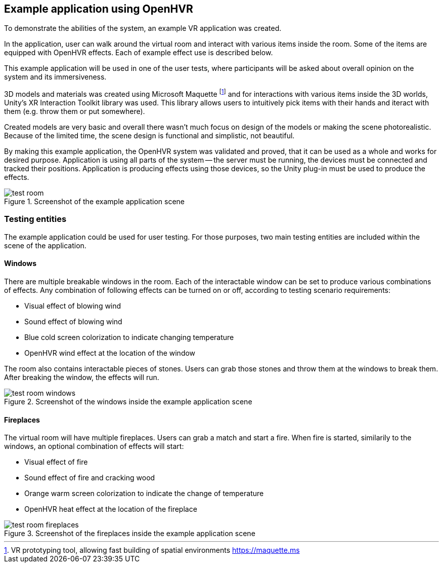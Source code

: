 == Example application using OpenHVR

To demonstrate the abilities of the system, an example VR application
was created.

In the application, user can walk around the virtual room and interact with
various items inside the room. Some of the items are equipped with OpenHVR
effects. Each of example effect use is described below.

This example application will be used in one of the user tests, where
participants will be asked about overall opinion on the system and its
immersiveness.

3D models and materials was created using Microsoft Maquette
footnote:[VR prototyping tool, allowing fast building of spatial environments https://maquette.ms]
and for interactions with various items inside the 3D worlds, Unity's
XR Interaction Toolkit library was used. This library allows users to
intuitively pick items with their hands and iteract with them (e.g. throw them
or put somewhere).

Created models are very basic and overall there wasn't much focus on design
of the models or making the scene photorealistic. Because of the limited time,
the scene design is functional and simplistic, not beautiful.

By making this example application, the OpenHVR system was validated and proved, that
it can be used as a whole and works for desired purpose. Application is using
all parts of the system -- the server must be running, the devices must be
connected and tracked their positions. Application is producing effects
using those devices, so the Unity plug-in must be used to produce the effects.

.Screenshot of the example application scene
image::test-room.png[]

=== Testing entities

The example application could be used for user testing. For those purposes,
two main testing entities are included within the scene of the application.

==== Windows

There are multiple breakable windows in the room. Each of the interactable
window can be set to produce various combinations of effects. Any combination
of following effects can be turned on or off, according to testing
scenario requirements:

* Visual effect of blowing wind
* Sound effect of blowing wind
* Blue cold screen colorization to indicate changing temperature
* OpenHVR wind effect at the location of the window

The room also contains interactable pieces of stones. Users can grab those
stones and throw them at the windows to break them. After breaking the window,
the effects will run.

.Screenshot of the windows inside the example application scene
image::test-room-windows.png[]

==== Fireplaces

The virtual room will have multiple fireplaces. Users can grab a match and
start a fire. When fire is started, similarily to the windows, an optional
combination of effects will start:

* Visual effect of fire
* Sound effect of fire and cracking wood
* Orange warm screen colorization to indicate the change of temperature
* OpenHVR heat effect at the location of the fireplace


.Screenshot of the fireplaces inside the example application scene
image::test-room-fireplaces.png[]
